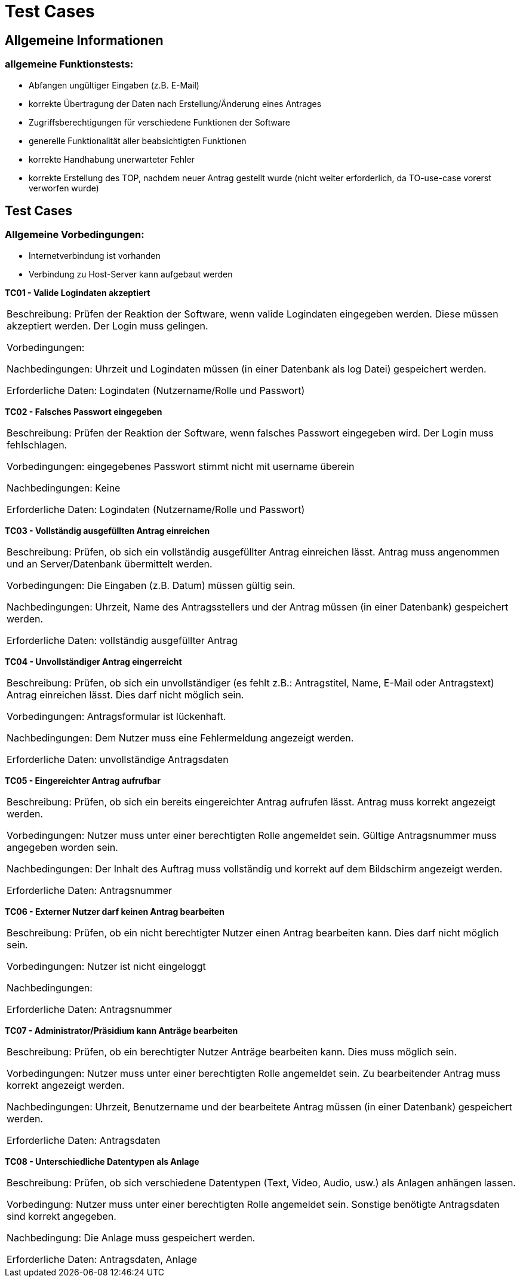 = Test Cases

== Allgemeine Informationen
=== allgemeine Funktionstests:
* Abfangen ungültiger Eingaben (z.B. E-Mail)
* korrekte Übertragung der Daten nach Erstellung/Änderung eines Antrages
* Zugriffsberechtigungen für verschiedene Funktionen der Software
* generelle Funktionalität aller beabsichtigten Funktionen
* korrekte Handhabung unerwarteter Fehler
* korrekte Erstellung des TOP, nachdem neuer Antrag gestellt wurde (nicht weiter erforderlich, da TO-use-case vorerst verworfen wurde)

== Test Cases

=== Allgemeine Vorbedingungen:
* Internetverbindung ist vorhanden
* Verbindung zu Host-Server kann aufgebaut werden

*TC01 - Valide Logindaten akzeptiert*
|===
Beschreibung:  Prüfen der Reaktion der Software, wenn valide Logindaten eingegeben werden. Diese müssen akzeptiert werden. Der Login muss gelingen.

Vorbedingungen:

Nachbedingungen: Uhrzeit und Logindaten müssen (in einer Datenbank als log Datei) gespeichert werden.

Erforderliche Daten: Logindaten (Nutzername/Rolle und Passwort) 
|===

*TC02 - Falsches Passwort eingegeben*
|===
Beschreibung: Prüfen der Reaktion der Software, wenn falsches Passwort eingegeben wird. Der Login muss fehlschlagen.

Vorbedingungen: eingegebenes Passwort stimmt nicht mit username überein

Nachbedingungen: Keine

Erforderliche Daten: Logindaten (Nutzername/Rolle und Passwort)
|===

*TC03 - Vollständig ausgefüllten Antrag einreichen*
|===
Beschreibung: Prüfen, ob sich ein vollständig ausgefüllter Antrag einreichen lässt. Antrag muss angenommen und an Server/Datenbank übermittelt werden.

Vorbedingungen: Die Eingaben (z.B. Datum) müssen gültig sein.

Nachbedingungen: Uhrzeit, Name des Antragsstellers und der Antrag müssen (in einer Datenbank) gespeichert werden.

Erforderliche Daten: vollständig ausgefüllter Antrag
|===

*TC04 - Unvollständiger Antrag eingerreicht*
|===
Beschreibung: Prüfen, ob sich ein unvollständiger (es fehlt z.B.: Antragstitel, Name, E-Mail oder Antragstext) Antrag einreichen lässt. Dies darf nicht möglich sein.

Vorbedingungen: Antragsformular ist lückenhaft.

Nachbedingungen: Dem Nutzer muss eine Fehlermeldung angezeigt werden. 

Erforderliche Daten: unvollständige Antragsdaten
|===

*TC05 - Eingereichter Antrag aufrufbar*
|===
Beschreibung: Prüfen, ob sich ein bereits eingereichter Antrag aufrufen lässt. Antrag muss korrekt angezeigt werden.

Vorbedingungen: Nutzer muss unter einer berechtigten Rolle angemeldet sein. Gültige Antragsnummer muss angegeben worden sein.

Nachbedingungen: Der Inhalt des Auftrag muss vollständig und korrekt auf dem Bildschirm angezeigt werden.

Erforderliche Daten: Antragsnummer
|===

*TC06 - Externer Nutzer darf keinen Antrag bearbeiten*
|===
Beschreibung: Prüfen, ob ein nicht berechtigter Nutzer einen Antrag bearbeiten kann. Dies darf nicht möglich sein.

Vorbedingungen: Nutzer ist nicht eingeloggt

Nachbedingungen:

Erforderliche Daten: Antragsnummer
|===
 
*TC07 - Administrator/Präsidium kann Anträge bearbeiten*
|===
Beschreibung: Prüfen, ob ein berechtigter Nutzer Anträge bearbeiten kann. Dies muss möglich sein.

Vorbedingungen: Nutzer muss unter einer berechtigten Rolle angemeldet sein. Zu bearbeitender Antrag muss korrekt angezeigt werden.

Nachbedingungen: Uhrzeit, Benutzername und der bearbeitete Antrag müssen (in einer Datenbank) gespeichert werden.

Erforderliche Daten: Antragsdaten
|===

*TC08 - Unterschiedliche Datentypen als Anlage*
|===
Beschreibung: Prüfen, ob sich verschiedene Datentypen (Text, Video, Audio, usw.) als Anlagen anhängen lassen. 

Vorbedingung: Nutzer muss unter einer berechtigten Rolle angemeldet sein. Sonstige benötigte Antragsdaten sind korrekt angegeben.

Nachbedingung: Die Anlage muss gespeichert werden.

Erforderliche Daten: Antragsdaten, Anlage
|===